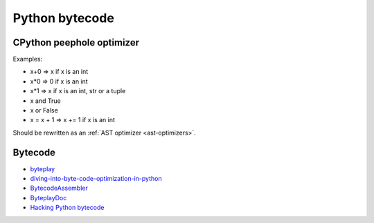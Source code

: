 +++++++++++++++
Python bytecode
+++++++++++++++

.. _cpython-peephole:

CPython peephole optimizer
==========================

Examples:

* x+0 => x if x is an int
* x*0 => 0 if x is an int
* x*1 => x if x is an int, str or a tuple
* x and True
* x or False
* x = x + 1 => x += 1 if x is an int

Should be rewritten as an :ref:`AST optimizer <ast-optimizers>`.


Bytecode
========

* `byteplay <http://code.google.com/p/byteplay/>`_
* `diving-into-byte-code-optimization-in-python
  <http://www.slideshare.net/cjgiridhar/diving-into-byte-code-optimization-in-python>`_
* `BytecodeAssembler <http://pypi.python.org/pypi/BytecodeAssembler>`_
* `ByteplayDoc <http://wiki.python.org/moin/ByteplayDoc>`_
* `Hacking Python bytecode <http://geofft.mit.edu/blog/sipb/73>`_

